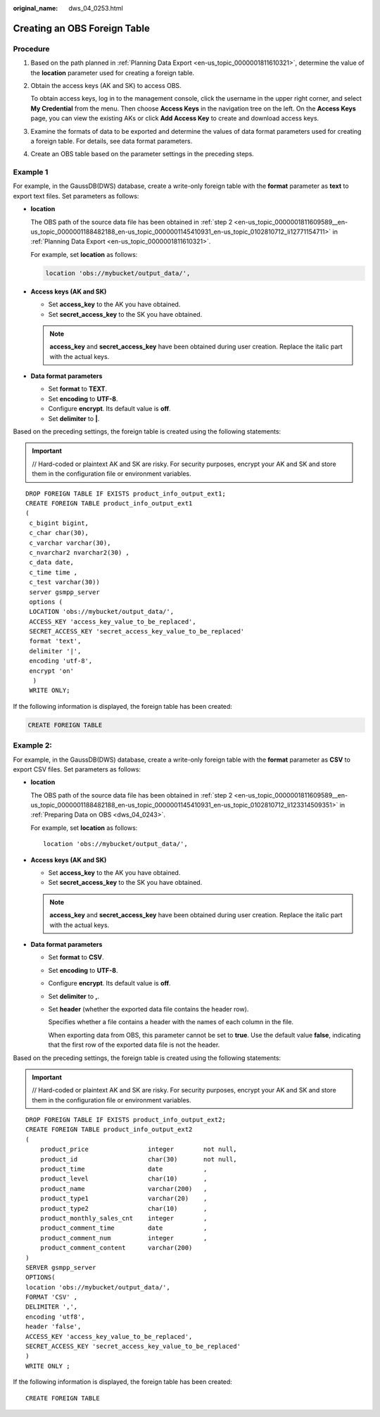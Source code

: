 :original_name: dws_04_0253.html

.. _dws_04_0253:

Creating an OBS Foreign Table
=============================

Procedure
---------

#. Based on the path planned in :ref:`Planning Data Export <en-us_topic_0000001811610321>`, determine the value of the **location** parameter used for creating a foreign table.

#. Obtain the access keys (AK and SK) to access OBS.

   To obtain access keys, log in to the management console, click the username in the upper right corner, and select **My Credential** from the menu. Then choose **Access Keys** in the navigation tree on the left. On the **Access Keys** page, you can view the existing AKs or click **Add Access Key** to create and download access keys.

#. Examine the formats of data to be exported and determine the values of data format parameters used for creating a foreign table. For details, see data format parameters.

#. Create an OBS table based on the parameter settings in the preceding steps.

Example 1
---------

For example, in the GaussDB(DWS) database, create a write-only foreign table with the **format** parameter as **text** to export text files. Set parameters as follows:

-  **location**

   The OBS path of the source data file has been obtained in :ref:`step 2 <en-us_topic_0000001811609589__en-us_topic_0000001188482188_en-us_topic_0000001145410931_en-us_topic_0102810712_li12771154711>` in :ref:`Planning Data Export <en-us_topic_0000001811610321>`.

   For example, set **location** as follows:

   .. code-block::

      location 'obs://mybucket/output_data/',

-  **Access keys (AK and SK)**

   -  Set **access_key** to the AK you have obtained.
   -  Set **secret_access_key** to the SK you have obtained.

   .. note::

      **access_key** and **secret_access_key** have been obtained during user creation. Replace the italic part with the actual keys.

-  **Data format parameters**

   -  Set **format** to **TEXT**.
   -  Set **encoding** to **UTF-8**.
   -  Configure **encrypt**. Its default value is **off**.
   -  Set **delimiter** to **\|**.

Based on the preceding settings, the foreign table is created using the following statements:

.. important::

   // Hard-coded or plaintext AK and SK are risky. For security purposes, encrypt your AK and SK and store them in the configuration file or environment variables.

::

   DROP FOREIGN TABLE IF EXISTS product_info_output_ext1;
   CREATE FOREIGN TABLE product_info_output_ext1
   (
    c_bigint bigint,
    c_char char(30),
    c_varchar varchar(30),
    c_nvarchar2 nvarchar2(30) ,
    c_data date,
    c_time time ,
    c_test varchar(30))
    server gsmpp_server
    options (
    LOCATION 'obs://mybucket/output_data/',
    ACCESS_KEY 'access_key_value_to_be_replaced',
    SECRET_ACCESS_KEY 'secret_access_key_value_to_be_replaced'
    format 'text',
    delimiter '|',
    encoding 'utf-8',
    encrypt 'on'
     )
    WRITE ONLY;

If the following information is displayed, the foreign table has been created:

.. code-block::

   CREATE FOREIGN TABLE

Example 2:
----------

For example, in the GaussDB(DWS) database, create a write-only foreign table with the **format** parameter as **CSV** to export CSV files. Set parameters as follows:

-  **location**

   The OBS path of the source data file has been obtained in :ref:`step 2 <en-us_topic_0000001811609589__en-us_topic_0000001188482188_en-us_topic_0000001145410931_en-us_topic_0102810712_li123314509351>` in :ref:`Preparing Data on OBS <dws_04_0243>`.

   For example, set **location** as follows:

   ::

      location 'obs://mybucket/output_data/',

-  **Access keys (AK and SK)**

   -  Set **access_key** to the AK you have obtained.
   -  Set **secret_access_key** to the SK you have obtained.

   .. note::

      **access_key** and **secret_access_key** have been obtained during user creation. Replace the italic part with the actual keys.

-  **Data format parameters**

   -  Set **format** to **CSV**.

   -  Set **encoding** to **UTF-8**.

   -  Configure **encrypt**. Its default value is **off**.

   -  Set **delimiter** to **,**.

   -  Set **header** (whether the exported data file contains the header row).

      Specifies whether a file contains a header with the names of each column in the file.

      When exporting data from OBS, this parameter cannot be set to **true**. Use the default value **false**, indicating that the first row of the exported data file is not the header.

Based on the preceding settings, the foreign table is created using the following statements:

.. important::

   // Hard-coded or plaintext AK and SK are risky. For security purposes, encrypt your AK and SK and store them in the configuration file or environment variables.

::

   DROP FOREIGN TABLE IF EXISTS product_info_output_ext2;
   CREATE FOREIGN TABLE product_info_output_ext2
   (
       product_price                integer        not null,
       product_id                   char(30)       not null,
       product_time                 date           ,
       product_level                char(10)       ,
       product_name                 varchar(200)   ,
       product_type1                varchar(20)    ,
       product_type2                char(10)       ,
       product_monthly_sales_cnt    integer        ,
       product_comment_time         date           ,
       product_comment_num          integer        ,
       product_comment_content      varchar(200)
   )
   SERVER gsmpp_server
   OPTIONS(
   location 'obs://mybucket/output_data/',
   FORMAT 'CSV' ,
   DELIMITER ',',
   encoding 'utf8',
   header 'false',
   ACCESS_KEY 'access_key_value_to_be_replaced',
   SECRET_ACCESS_KEY 'secret_access_key_value_to_be_replaced'
   )
   WRITE ONLY ;

If the following information is displayed, the foreign table has been created:

::

   CREATE FOREIGN TABLE

